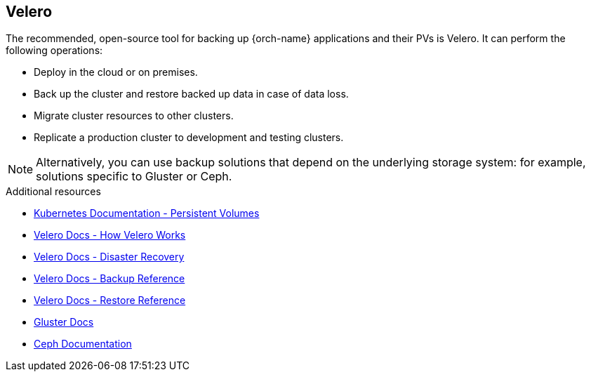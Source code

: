 [id="velero_{context}"]
== Velero

The recommended, open-source tool for backing up {orch-name} applications and their PVs is Velero. It can perform the following operations:

* Deploy in the cloud or on premises.
* Back up the cluster and restore backed up data in case of data loss.
* Migrate cluster resources to other clusters.
* Replicate a production cluster to development and testing clusters.

NOTE: Alternatively, you can use backup solutions that depend on the underlying storage system: for example, solutions specific to Gluster or Ceph.

.Additional resources

* link:https://kubernetes.io/docs/concepts/storage/persistent-volumes/[Kubernetes Documentation - Persistent Volumes]
* link:https://velero.io/docs/main/how-velero-works/[Velero Docs - How Velero Works]
* link:https://velero.io/docs/main/disaster-case/[Velero Docs - Disaster Recovery]
* link:https://velero.io/docs/main/backup-reference/[Velero Docs - Backup Reference]
* link:https://velero.io/docs/main/restore-reference/[Velero Docs - Restore Reference]
* link:https://docs.gluster.org/en/latest/Quick-Start-Guide/Quickstart/[Gluster Docs]
* link:https://docs.ceph.com/docs/master/[Ceph Documentation]